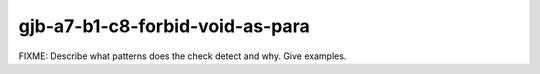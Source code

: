.. title:: clang-tidy - gjb-a7-b1-c8-forbid-void-as-para

gjb-a7-b1-c8-forbid-void-as-para
================================

FIXME: Describe what patterns does the check detect and why. Give examples.
